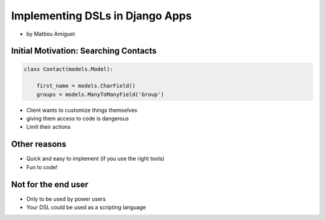 ==========================================
Implementing DSLs in Django Apps
==========================================

* by Mattieu Amiguet

Initial Motivation: Searching Contacts
==========================================

.. sourcecode:: python

    class Contact(models.Model):
    
        first_name = models.CharField()
        groups = models.ManyToManyField('Group')
        
* Client wants to customize things themselves
* giving them access to code is dangerous
* Limit their actions

Other reasons
===============

* Quick and easy to implement (if you use the right tools)
* Fun to code!

Not for the end user
=====================

* Only to be used by power users
* Your DSL could be used as a scripting language